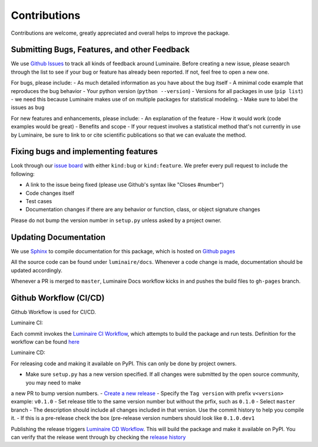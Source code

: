 Contributions
=============

Contributions are welcome, greatly appreciated and overall helps to improve the package.

Submitting Bugs, Features, and other Feedback
---------------------------------------------

We use `Github Issues <https://github.com/zillow/luminaire/issues>`_ to track all kinds of feedback around Luminaire. Before creating a new issue, please seaarch through the list to see if your bug or feature has already been reported. If not, feel free to open a new one.

For bugs, please include:
- As much detailed information as you have about the bug itself
- A minimal code example that reproduces the bug behavior
- Your python version (``python --version``)
- Versions for all packages in use (``pip list``) - we need this because Luminaire makes use of on multiple packages for statistical modeling.
- Make sure to label the issues as ``bug``

For new features and enhancements, please include:
- An explanation of the feature
- How it would work (code examples would be great)
- Benefits and scope
- If your request involves a statistical method that's not currently in use by Luminaire, be sure to link to or cite scientific publications so that we can evaluate the method.

Fixing bugs and implementing features
-------------------------------------

Look through our `issue board <https://github.com/zillow/luminaire/issues>`_ with either ``kind:bug`` or ``kind:feature``. We prefer every pull request to include the following:

- A link to the issue being fixed (please use Github's syntax like "Closes #number")
- Code changes itself
- Test cases
- Documentation changes if there are any behavior or function, class, or object signature changes

Please do not bump the version number in ``setup.py`` unless asked by a project owner. 

Updating Documentation
----------------------

We use `Sphinx <https://www.sphinx-doc.org/en/master/>`__ to compile documentation for this package, 
which is hosted on `Github pages <https://zillow.github.io/luminaire>`__

All the source code can be found under ``luminaire/docs``. Whenever a code change is made, documentation
should be updated accordingly.

Whenever a PR is merged to ``master``, Luminaire Docs workflow kicks in and
pushes the build files to ``gh-pages`` branch.


Github Workflow (CI/CD)
------------------------

Github Workflow is used for CI/CD.

Luminaire CI:

Each commit invokes the `Luminaire CI Workflow <https://github.com/zillow/luminaire/actions?query=workflow%3A%22Luminaire+CI%22>`__, which
attempts to build the package and run tests. Definition for the workflow can be found `here <https://github.com/zillow/luminaire/blob/master/.github/workflows/python-app.yml>`__

Luminaire CD:

For releasing code and making it available on PyPI. This can only be done by project owners.

- Make sure ``setup.py`` has a new version specified. If all changes were submitted by the open source community, you may need to make 
a new PR to bump version numbers.
- `Create a new release <https://github.com/zillow/luminaire/releases/new>`__
- Specify the ``Tag version`` with prefix ``v<version>`` example: ``v0.1.0``
- Set release title to the same version number but without the prfix, such as ``0.1.0``
- Select ``master`` branch
- The description should include all changes included in that version. Use the commit history to help you compile it.
- If this is a pre-release check the box (pre-release version numbers should look like ``0.1.0.dev1``

Publishing the release triggers `Luminaire CD Workflow <https://github.com/zillow/luminaire/blob/master/.github/workflows/python-publish.yml>`__. This will build the package and make it available on PyPI. You can verify that the release went through by checking the `release history <https://pypi.org/project/luminaire/#history>`__
